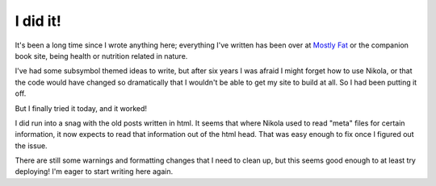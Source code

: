 .. title: I did it!
.. slug: i-did-it
.. date: 2021-04-14 21:45:35 UTC
.. tags: blog
.. category: 
.. link: 
.. description: 
.. type: text

===========
 I did it!
===========

It's been a long time since I wrote anything here;
everything I've written has been over at
`Mostly Fat <https://mostly-fat.com>`_ or the companion book site,
being health or nutrition related in nature.

I've had some subsymbol themed ideas to write, but after six years I was afraid I might forget how to use Nikola,
or that the code would have changed so dramatically that I wouldn't be able to get my site to build at all.
So I had been putting it off.

But I finally tried it today, and it worked!

I did run into a snag with the old posts written in html.
It seems that where Nikola used to read "meta" files for certain information,
it now expects to read that information out of the html head.
That was easy enough to fix once I figured out the issue.

There are still some warnings and formatting changes that I need to clean up,
but this seems good enough to at least try deploying!
I'm eager to start writing here again.

